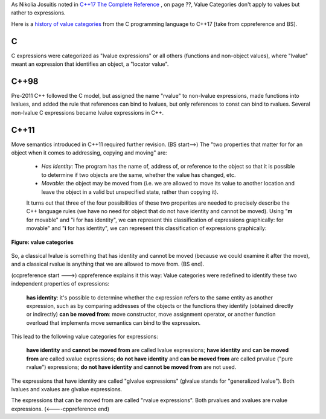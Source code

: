 As Nikolia Josuitis noted in `C++17 The Complete Reference <http://www.cppstd17.com/>`_ , on page ??, Value Categories don't apply to values but rather to expressions.

Here is a `history of value categories <https://en.cppreference.com/w/cpp/language/value_category#History>`_ from the C programming language to C++17 [take from cppreference and BS].

C 
^^

C expressions were categorized as "lvalue expressions" or all others (functions and non-object values), where "lvalue" meant an expression that identifies an object, a "locator value". 

C++98
^^^^^

Pre-2011 C++ followed the C model, but assigned the name "rvalue" to non-lvalue expressions, made functions into lvalues, and added the rule that references can bind to lvalues, but only references to const can bind to
rvalues. Several non-lvalue C expressions became lvalue expressions in C++. 

C++11
^^^^^

Move semantics introduced in C++11 required further revision. (BS start-->) The "two properties that matter for for an object when it comes to addressing, copying and moving" are:

    * *Has Identity*: The program has the name of, address of, or reference to the object so that it is possible to determine if two objects are the same, whether the value has changed, etc.
    * *Movable*: the object may be moved from (i.e. we are allowed to move its value to another location and leave the object in a valid but unspecified state, rather than copying it).

    It turns out that three of the four possibilities of these two properites are needed to precisely describe the C++ language rules (we have no need for object that do not have identity and cannot be moved). Using "**m**
    for movable" and "**i** for has identity", we can represent this classification of expressions graphically:
    for movable" and "**i** for has identity", we can represent this classification of expressions graphically:

.. todo:: Is this image really the best. I think the Venn Diagram is better or better yet the box diagram from the article "...., help" at ../images/value-categories1.png. 

.. figure:: ../images/value-categories.jpg
   :alt: value categories
   :align: center 
   :scale: 100 %
   :figclass: custom-figure

   **Figure: value categories** 

So, a classical lvalue is something that has identity and cannot be moved (because we could examine it after the move), and a classical rvalue is anything that we are allowed to move from. (BS end).

(ccpreference start --->) cppreference explains it this way: Value categories were redefined to identify these two independent properties of expressions:

    **has identity**: it's possible to determine whether the expression refers to the same entity as another expression, such as by comparing addresses of the objects or the functions they identify (obtained directly or indirectly)
    **can be moved from**: move constructor, move assignment operator, or another function overload that implements move semantics can bind to the expression. 

This lead to the following value categories for expressions:

    **have identity** and **cannot be moved from** are called lvalue expressions;
    **have identity** and **can be moved from** are called xvalue expressions;
    **do not have identity** and **can be moved from** are called prvalue ("pure rvalue") expressions;
    **do not have identity** and **cannot be moved from** are not used. 

The expressions that have identity are called "glvalue expressions" (glvalue stands for "generalized lvalue"). Both lvalues and xvalues are glvalue expressions.

The expressions that can be moved from are called "rvalue expressions". Both prvalues and xvalues are rvalue expressions. (<----cppreference end)


.. todo:: synthesize any important explanations from the other articles and provide examples that explain each of the value categories. Finally add the conclusion from C++PL that the two practical categories are rvalue and value. Add a final comment about
   C++17 and materialization.
